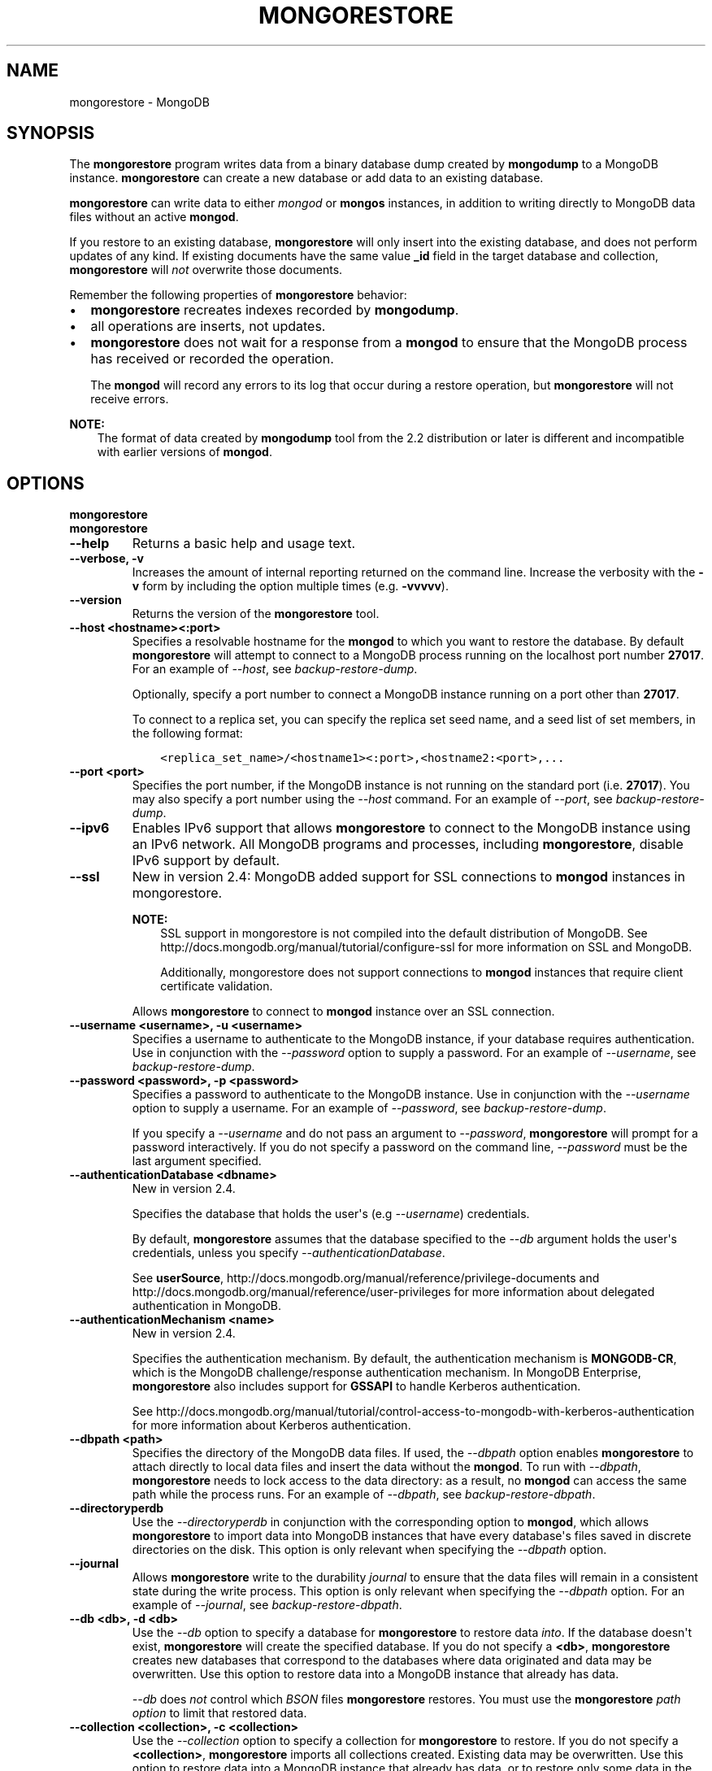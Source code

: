 .\" Man page generated from reStructuredText.
.
.TH "MONGORESTORE" "1" "October 03, 2013" "2.4" "mongodb-manual"
.SH NAME
mongorestore \- MongoDB
.
.nr rst2man-indent-level 0
.
.de1 rstReportMargin
\\$1 \\n[an-margin]
level \\n[rst2man-indent-level]
level margin: \\n[rst2man-indent\\n[rst2man-indent-level]]
-
\\n[rst2man-indent0]
\\n[rst2man-indent1]
\\n[rst2man-indent2]
..
.de1 INDENT
.\" .rstReportMargin pre:
. RS \\$1
. nr rst2man-indent\\n[rst2man-indent-level] \\n[an-margin]
. nr rst2man-indent-level +1
.\" .rstReportMargin post:
..
.de UNINDENT
. RE
.\" indent \\n[an-margin]
.\" old: \\n[rst2man-indent\\n[rst2man-indent-level]]
.nr rst2man-indent-level -1
.\" new: \\n[rst2man-indent\\n[rst2man-indent-level]]
.in \\n[rst2man-indent\\n[rst2man-indent-level]]u
..
.SH SYNOPSIS
.sp
The \fBmongorestore\fP program writes data from a binary database
dump created by \fBmongodump\fP to a MongoDB
instance. \fBmongorestore\fP can create a new database or add
data to an existing database.
.sp
\fBmongorestore\fP can write data to either \fImongod\fP or \fBmongos\fP
instances, in addition to writing directly to MongoDB data files
without an active \fBmongod\fP\&.
.sp
If you restore to an existing database, \fBmongorestore\fP will
only insert into the existing database, and does not perform updates
of any kind. If existing documents have the same value \fB_id\fP field
in the target database and collection,
\fBmongorestore\fP will \fInot\fP overwrite those documents.
.sp
Remember the following properties of \fBmongorestore\fP behavior:
.INDENT 0.0
.IP \(bu 2
\fBmongorestore\fP recreates indexes recorded by
\fBmongodump\fP\&.
.IP \(bu 2
all operations are inserts, not updates.
.IP \(bu 2
\fBmongorestore\fP does not wait for a response from a
\fBmongod\fP to ensure that the MongoDB process has received or
recorded the operation.
.sp
The \fBmongod\fP will record any errors to its log that occur
during a restore operation, but \fBmongorestore\fP will not
receive errors.
.UNINDENT
.sp
\fBNOTE:\fP
.INDENT 0.0
.INDENT 3.5
The format of data created by \fBmongodump\fP tool from the
2.2 distribution or later is different and incompatible with
earlier versions of \fBmongod\fP\&.
.UNINDENT
.UNINDENT
.SH OPTIONS
.INDENT 0.0
.TP
.B mongorestore
.UNINDENT
.INDENT 0.0
.TP
.B mongorestore
.UNINDENT
.INDENT 0.0
.TP
.B \-\-help
Returns a basic help and usage text.
.UNINDENT
.INDENT 0.0
.TP
.B \-\-verbose, \-v
Increases the amount of internal reporting returned on the command
line. Increase the verbosity with the \fB\-v\fP form by including
the option multiple times (e.g. \fB\-vvvvv\fP).
.UNINDENT
.INDENT 0.0
.TP
.B \-\-version
Returns the version of the \fBmongorestore\fP tool.
.UNINDENT
.INDENT 0.0
.TP
.B \-\-host <hostname><:port>
Specifies a resolvable hostname for the \fBmongod\fP to which
you want to restore the database. By default
\fBmongorestore\fP will attempt to connect to a MongoDB
process running on the localhost port number \fB27017\fP\&. For an
example of \fI\-\-host\fP, see \fIbackup\-restore\-dump\fP\&.
.sp
Optionally, specify a port number to connect a MongoDB instance
running on a port other than \fB27017\fP\&.
.sp
To connect to a replica set, you can specify the replica set seed
name, and a seed list of set members, in the following format:
.INDENT 7.0
.INDENT 3.5
.sp
.nf
.ft C
<replica_set_name>/<hostname1><:port>,<hostname2:<port>,...
.ft P
.fi
.UNINDENT
.UNINDENT
.UNINDENT
.INDENT 0.0
.TP
.B \-\-port <port>
Specifies the port number, if the MongoDB instance is not running
on the standard port (i.e. \fB27017\fP). You may also specify a port
number using the \fI\-\-host\fP command. For
an example of \fI\-\-port\fP, see \fIbackup\-restore\-dump\fP\&.
.UNINDENT
.INDENT 0.0
.TP
.B \-\-ipv6
Enables IPv6 support that allows \fBmongorestore\fP to connect
to the MongoDB instance using an IPv6 network. All MongoDB programs
and processes, including \fBmongorestore\fP, disable IPv6
support by default.
.UNINDENT
.INDENT 0.0
.TP
.B \-\-ssl
New in version 2.4: MongoDB added support for SSL connections to \fBmongod\fP
instances in mongorestore\&.

.sp
\fBNOTE:\fP
.INDENT 7.0
.INDENT 3.5
SSL support in mongorestore is not compiled into the default
distribution of MongoDB. See
http://docs.mongodb.org/manual/tutorial/configure\-ssl for more information on SSL
and MongoDB.
.sp
Additionally, mongorestore does not support connections to
\fBmongod\fP instances that require client certificate
validation.
.UNINDENT
.UNINDENT
.sp
Allows \fBmongorestore\fP to connect to \fBmongod\fP
instance over an SSL connection.
.UNINDENT
.INDENT 0.0
.TP
.B \-\-username <username>, \-u <username>
Specifies a username to authenticate to the MongoDB instance, if
your database requires authentication. Use in conjunction with the
\fI\-\-password\fP option to supply a
password. For an example of \fI\-\-username\fP, see
\fIbackup\-restore\-dump\fP\&.
.UNINDENT
.INDENT 0.0
.TP
.B \-\-password <password>, \-p <password>
Specifies a password to authenticate to the MongoDB instance. Use
in conjunction with the \fI\-\-username\fP option to
supply a username. For an example of \fI\-\-password\fP, see
\fIbackup\-restore\-dump\fP\&.
.sp
If you specify a \fI\-\-username\fP and do not pass an argument
to \fI\-\-password\fP, \fBmongorestore\fP will prompt for a
password interactively. If you do not specify a password on the
command line, \fI\-\-password\fP must be the last argument
specified.
.UNINDENT
.INDENT 0.0
.TP
.B \-\-authenticationDatabase <dbname>
New in version 2.4.

.sp
Specifies the database that holds the user\(aqs (e.g
\fI\-\-username\fP) credentials.
.sp
By default, \fBmongorestore\fP assumes that the database specified to the
\fI\-\-db\fP argument holds the user\(aqs credentials, unless you
specify \fI\-\-authenticationDatabase\fP\&.
.sp
See \fBuserSource\fP,
http://docs.mongodb.org/manual/reference/privilege\-documents and
http://docs.mongodb.org/manual/reference/user\-privileges for more information about
delegated authentication in MongoDB.
.UNINDENT
.INDENT 0.0
.TP
.B \-\-authenticationMechanism <name>
New in version 2.4.

.sp
Specifies the authentication mechanism. By default, the
authentication mechanism is \fBMONGODB\-CR\fP, which is the MongoDB
challenge/response authentication mechanism. In MongoDB Enterprise,
\fBmongorestore\fP also includes support for \fBGSSAPI\fP to handle
Kerberos authentication.
.sp
See http://docs.mongodb.org/manual/tutorial/control\-access\-to\-mongodb\-with\-kerberos\-authentication
for more information about Kerberos authentication.
.UNINDENT
.INDENT 0.0
.TP
.B \-\-dbpath <path>
Specifies the directory of the MongoDB data files. If used, the
\fI\-\-dbpath\fP option enables \fBmongorestore\fP to attach
directly to local data files and insert the data without the
\fBmongod\fP\&. To run with \fI\-\-dbpath\fP,
\fBmongorestore\fP needs to lock access to the data directory:
as a result, no \fBmongod\fP can access the same path while the
process runs. For an example of \fI\-\-dbpath\fP, see
\fIbackup\-restore\-dbpath\fP\&.
.UNINDENT
.INDENT 0.0
.TP
.B \-\-directoryperdb
Use the \fI\-\-directoryperdb\fP in conjunction with the
corresponding option to \fBmongod\fP, which allows
\fBmongorestore\fP to import data into MongoDB instances that
have every database\(aqs files saved in discrete directories on the
disk. This option is only relevant when specifying the
\fI\-\-dbpath\fP option.
.UNINDENT
.INDENT 0.0
.TP
.B \-\-journal
Allows \fBmongorestore\fP write to the durability
\fIjournal\fP to ensure that the data files will remain in a
consistent state during the write process. This option is only
relevant when specifying the \fI\-\-dbpath\fP option. For an
example of \fI\-\-journal\fP, see \fIbackup\-restore\-dbpath\fP\&.
.UNINDENT
.INDENT 0.0
.TP
.B \-\-db <db>, \-d <db>
Use the \fI\-\-db\fP option to specify a database for
\fBmongorestore\fP to restore data \fIinto\fP\&. If the database
doesn\(aqt exist, \fBmongorestore\fP will create the specified
database.  If you do not specify a \fB<db>\fP,
\fBmongorestore\fP creates new databases that correspond to
the databases where data originated and data may be
overwritten. Use this option to restore data into a MongoDB
instance that already has data.
.sp
\fI\-\-db\fP does \fInot\fP control which \fIBSON\fP files
\fBmongorestore\fP restores. You must use the
\fBmongorestore\fP \fI\%path option\fP to limit that restored data.
.UNINDENT
.INDENT 0.0
.TP
.B \-\-collection <collection>, \-c <collection>
Use the \fI\-\-collection\fP option to specify a collection for
\fBmongorestore\fP to restore. If you do not specify a
\fB<collection>\fP, \fBmongorestore\fP imports all collections
created. Existing data may be overwritten. Use this option to
restore data into a MongoDB instance that already has data, or to
restore only some data in the specified imported data set.
.UNINDENT
.INDENT 0.0
.TP
.B \-\-objcheck
Forces the \fBmongorestore\fP to validate all requests from
clients upon receipt to ensure that clients never insert invalid
documents into the database. For objects with a high degree of
sub\-document nesting, \fI\-\-objcheck\fP can have a small impact
on performance. You can set \fI\%--noobjcheck\fP to disable
object checking at run\-time.
.sp
Changed in version 2.4: MongoDB enables \fI\-\-objcheck\fP by default, to prevent any
client from inserting malformed or invalid BSON into a MongoDB
database.

.UNINDENT
.INDENT 0.0
.TP
.B \-\-noobjcheck
New in version 2.4.

.sp
Disables the default document validation that MongoDB performs on all
incoming BSON documents.
.UNINDENT
.INDENT 0.0
.TP
.B \-\-filter \(aq<JSON>\(aq
Limits the documents that \fBmongorestore\fP imports to only
those documents that match the JSON document specified as
\fB\(aq<JSON>\(aq\fP\&. Be sure to include the document in single quotes to
avoid interaction with your system\(aqs shell environment. For an
example of \fI\%--filter\fP, see \fIbackup\-restore\-filter\fP\&.
.UNINDENT
.INDENT 0.0
.TP
.B \-\-drop
Modifies the restoration procedure to drop every collection from
the target database before restoring the collection from the dumped
backup.
.UNINDENT
.INDENT 0.0
.TP
.B \-\-oplogReplay
Replays the \fIoplog\fP after restoring the dump to ensure that the current
state of the database reflects the point\-in\-time backup captured with
the "\fImongodump \-\-oplog\fP" command. For an example of
\fI\%--oplogReplay\fP, see \fIbackup\-restore\-oplogreplay\fP\&.
.UNINDENT
.INDENT 0.0
.TP
.B \-\-keepIndexVersion
Prevents \fBmongorestore\fP from upgrading the index to the latest
version during the restoration process.
.UNINDENT
.INDENT 0.0
.TP
.B \-\-w <number of replicas per write>
New in version 2.2.

.sp
Specifies the \fIwrite concern\fP for each write operation that
\fBmongorestore\fP writes to the target database. By default,
\fBmongorestore\fP does not wait for a response for
\fIwrite acknowledgment\fP\&.
.UNINDENT
.INDENT 0.0
.TP
.B \-\-noOptionsRestore
New in version 2.2.

.sp
Prevents \fBmongorestore\fP from setting the collection
options, such as those specified by the \fBcollMod\fP
\fIdatabase command\fP, on restored collections.
.UNINDENT
.INDENT 0.0
.TP
.B \-\-noIndexRestore
New in version 2.2.

.sp
Prevents \fBmongorestore\fP from restoring and building
indexes as specified in the corresponding \fBmongodump\fP
output.
.UNINDENT
.INDENT 0.0
.TP
.B \-\-oplogLimit <timestamp>
New in version 2.2.

.sp
Prevents \fBmongorestore\fP from applying \fIoplog\fP entries newer
than the \fB<timestamp>\fP\&. Specify \fB<timestamp>\fP values in the
form of \fB<time_t>:<ordinal>\fP, where \fB<time_t>\fP is the seconds
since the UNIX epoch, and \fB<ordinal>\fP represents a counter of
operations in the oplog that occurred in the specified second.
.sp
You must use \fI\%--oplogLimit\fP in conjunction with the
\fI\%--oplogReplay\fP option.
.UNINDENT
.INDENT 0.0
.TP
.B <path>
The final argument of the \fBmongorestore\fP command is a
directory path. This argument specifies the location of the
database dump from which to restore.
.UNINDENT
.SH USAGE
.sp
See http://docs.mongodb.org/manual/tutorial/backup\-databases\-with\-binary\-database\-dumps
for a larger overview of \fBmongorestore\fP
usage. Also see the \fBmongodump\fP document for an overview of the
\fBmongodump\fP, which provides the related inverse
functionality.
.sp
Consider the following example:
.INDENT 0.0
.INDENT 3.5
.sp
.nf
.ft C
mongorestore \-\-collection people \-\-db accounts dump/accounts/people.bson
.ft P
.fi
.UNINDENT
.UNINDENT
.sp
Here, \fBmongorestore\fP reads the database dump in the \fBdump/\fP
sub\-directory of the current directory, and restores \fIonly\fP the
documents in the collection named \fBpeople\fP from the database named
\fBaccounts\fP\&. \fBmongorestore\fP restores data to the instance
running on the localhost interface on port \fB27017\fP\&.
.sp
In the next example, \fBmongorestore\fP restores a backup of the
database instance located in \fBdump\fP to a database instance stored
in the \fB/srv/mongodb\fP on the local machine. This requires that there
are no active \fBmongod\fP instances attached to \fB/srv/mongodb\fP
data directory.
.INDENT 0.0
.INDENT 3.5
.sp
.nf
.ft C
mongorestore \-\-dbpath /srv/mongodb
.ft P
.fi
.UNINDENT
.UNINDENT
.sp
In the final example, \fBmongorestore\fP restores a database
dump located at \fB/opt/backup/mongodump\-2011\-10\-24\fP, to a database
running on port \fB37017\fP on the host
\fBmongodb1.example.net\fP\&. The \fBmongorestore\fP command authenticates to
the MongoDB instance using the username \fBuser\fP and the
password \fBpass\fP, as follows:
.INDENT 0.0
.INDENT 3.5
.sp
.nf
.ft C
mongorestore \-\-host mongodb1.example.net \-\-port 37017 \-\-username user \-\-password pass /opt/backup/mongodump\-2011\-10\-24
.ft P
.fi
.UNINDENT
.UNINDENT
.SH AUTHOR
MongoDB Documentation Project
.SH COPYRIGHT
2011-2013, MongoDB, Inc.
.\" Generated by docutils manpage writer.
.
